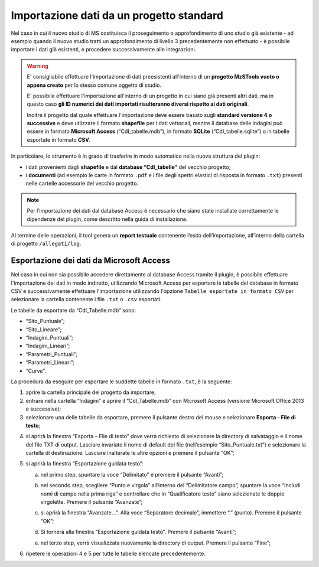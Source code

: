 .. _importazione:

Importazione dati da un progetto standard
-----------------------------------------

.. |ico1| image:: ../../../mzs_tools/resources/icons/ico_nuovo_progetto.png
  :height: 25

.. |ico2| image:: ../../../mzs_tools/resources/icons/ico_importa.png
  :height: 25

Nel caso in cui il nuovo studio di MS costituisca il proseguimento o approfondimento di uno studio già esistente - ad
esempio quando il nuovo studio tratti un approfondimento di livello 3 precedentemente non effettuato - è possibile
importare i dati già esistenti, e procedere successivamente alle integrazioni.

.. warning:: E\' consigliabile effettuare l'importazione di dati preesistenti all'interno di un **progetto MzSTools vuoto o appena
   creato** per lo stesso comune oggetto di studio.
   
   E\' possibile effettuare l'importazione all'interno di un progetto in cui siano già presenti altri dati, ma in questo caso **gli
   ID numerici dei dati importati risulteranno diversi rispetto ai dati originali**.

   Inoltre il progetto dal quale effettuare l'importazione deve essere basato sugli **standard versione 4 o
   successive** e deve utlizzare il formato **shapefile** per i dati vettoriali, mentre il database delle indagini può
   essere in formato **Microsoft Access** (“CdI_tabelle.mdb”), in formato **SQLite** (“CdI_tabelle.sqlite”) o in tabelle
   esportate in formato **CSV**. 

.. image:: ../img/importazione.png
  :width: 450
  :align: center

In particolare, lo strumento è in grado di trasferire in modo automatico nella nuova struttura del plugin:

* i dati provenienti dagli **shapefile** e dal **database “CdI_tabelle”** del vecchio progetto;
* i **documenti** (ad esempio le carte in formato ``.pdf`` e i file degli spettri elastici di risposta in formato
  ``.txt``) presenti nelle cartelle accessorie del vecchio progetto. 

.. Note:: Per l’importazione dei dati dal database Access è necessario che siano state installate correttamente le dipendenze del 
   plugin, come descritto nella guida di installazione.

Al termine delle operazioni, il tool genera un **report testuale** contenente l’esito dell’importazione, all’interno
della cartella di progetto ``/allegati/log``.

Esportazione dei dati da Microsoft Access
"""""""""""""""""""""""""""""""""""""""""

Nel caso in cui non sia possibile accedere direttamente al database Access tramite il plugin, è possibile effettuare
l'importazione dei dati in modo indiretto, utilizzando Microsoft Access per esportare le tabelle del database in
formato CSV e successivamente effettuare l'importazione utilizzando l'opzione ``Tabelle esportate in formato CSV`` per
selezionare la cartella contenente i file ``.txt`` o ``.csv`` esportati.

Le tabelle da esportare da “CdI_Tabelle.mdb” sono:

* “Sito_Puntuale”;
* “Sito_Lineare”;
* “Indagini_Puntuali”;
* “Indagini_Lineari”;
* “Parametri_Puntuali”;
* “Parametri_Lineari”;
* “Curve”.

.. image:: ../img/tabelle_access.png
  :width: 540
  :align: center

La procedura da eseguire per esportare le suddette tabelle in formato ``.txt``, è la seguente:

1. aprire la cartella principale del progetto da importare;

2. entrare nella cartella “Indagini” e aprire il “CdI_Tabelle.mdb” con Microsoft Access (versione Microsoft Office 2013
   e successive);
   
3. selezionare una delle tabelle da esportare, premere il pulsante destro del mouse e selezionare **Esporta - File di
   testo**;
    
.. image:: ../img/esportazione_access.png
  :width: 540
  :align: center

4. si aprirà la finestra “Esporta – File di testo” dove verrà richiesto di selezionare la directory di salvataggio e il
   nome del file TXT di output. Lasciare invariato il nome di default del file (nell’esempio “Sito_Puntuale.txt”) e
   selezionare la cartella di destinazione. Lasciare inalterate le altre opzioni e premere il pulsante “OK”;

.. image:: ../img/esportazione2_access.png
  :width: 540
  :align: center
   
5. si aprirà la finestra “Esportazione guidata testo”:
  
   a. nel primo step, spuntare la voce “Delimitato” e premere il pulsante “Avanti”;

      .. image:: ../img/esportazione3_access.png
        :width: 540
        :align: center

   b. nel secondo step, scegliere “Punto e virgola” all’interno del “Delimitatore campo”, spuntare la voce “Includi
      nomi di campo nella prima riga” e controllare che in “Qualificatore testo” siano selezionate le doppie
      virgolette. Premere il pulsante “Avanzate”;

      .. image:: ../img/esportazione4_access.png
        :width: 540
        :align: center

   c. si aprirà la finestra “Avanzate…”. Alla voce “Separatore decimale”, immettere “.” (punto). Premere il pulsante
      “OK”;

      .. image:: ../img/esportazione5_access.png
        :width: 540
        :align: center

   d. Si tornerà alla finestra “Esportazione guidata testo”. Premere il pulsante “Avanti”;

   e. nel terzo step, verrà visualizzata nuovamente la directory di output. Premere il pulsante “Fine”;

      .. image:: ../img/esportazione6_access.png
        :width: 540
        :align: center

6. ripetere le operazioni 4 e 5 per tutte le tabelle elencate precedentemente.

